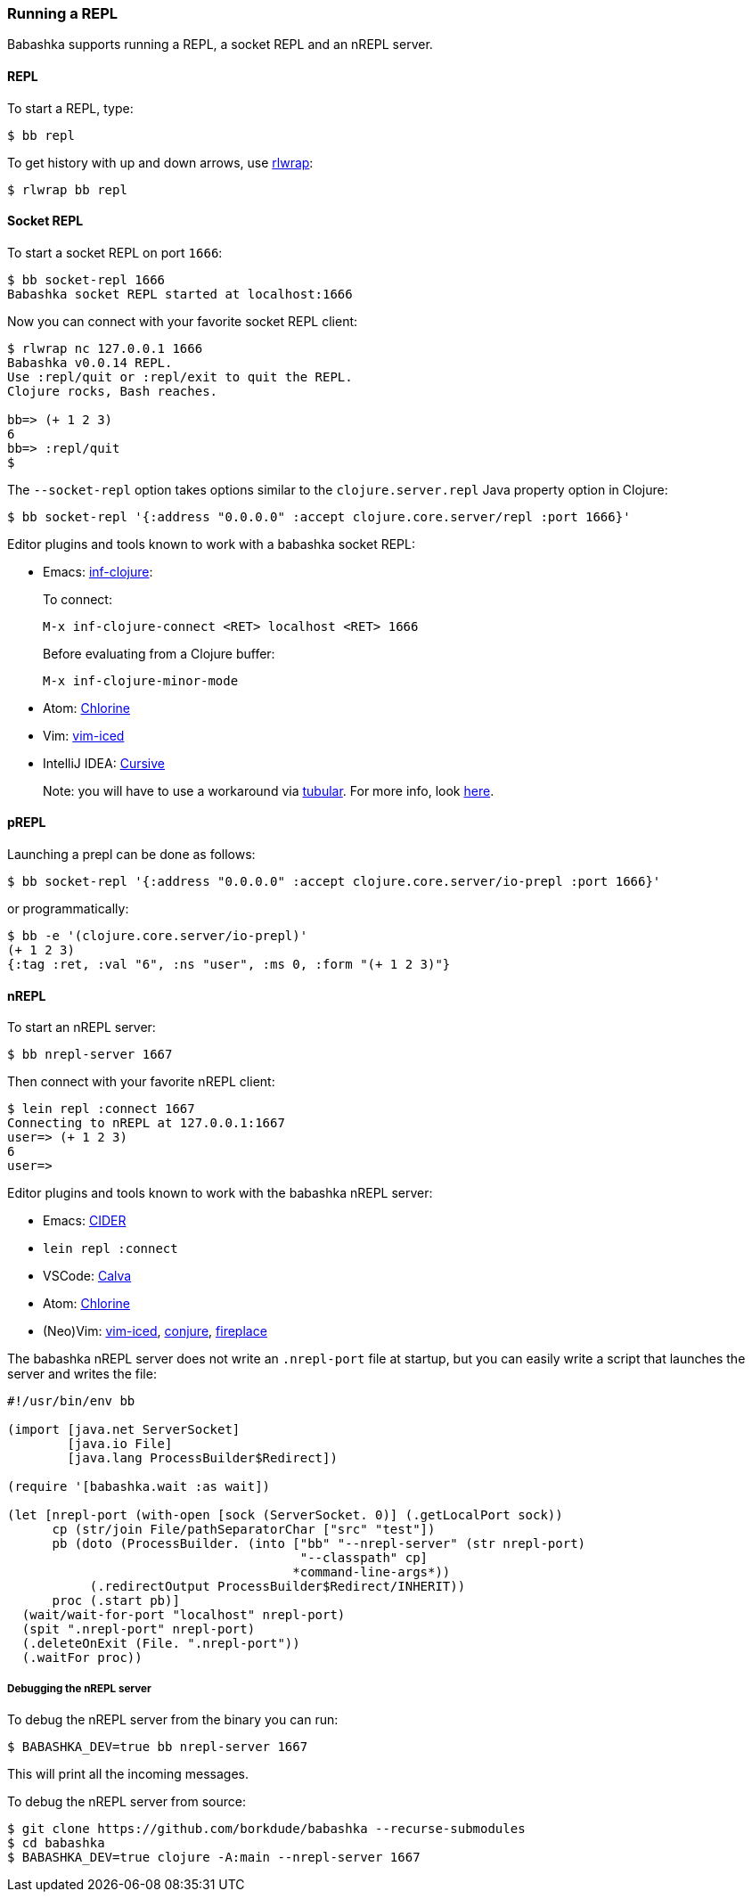 [[repl]]
===  Running a REPL

Babashka supports running a REPL, a socket REPL and an nREPL server.

==== REPL

To start a REPL, type:

[source,shell]
----
$ bb repl
----

To get history with up and down arrows, use https://github.com/hanslub42/rlwrap[rlwrap]:

[source,shell]
----
$ rlwrap bb repl
----

==== Socket REPL

To start a socket REPL on port `1666`:

[source,shell]
----
$ bb socket-repl 1666
Babashka socket REPL started at localhost:1666
----

Now you can connect with your favorite socket REPL client:

[source,shell]
----
$ rlwrap nc 127.0.0.1 1666
Babashka v0.0.14 REPL.
Use :repl/quit or :repl/exit to quit the REPL.
Clojure rocks, Bash reaches.

bb=> (+ 1 2 3)
6
bb=> :repl/quit
$
----

The `--socket-repl` option takes options similar to the `clojure.server.repl`
Java property option in Clojure:

[source,clojure]
----
$ bb socket-repl '{:address "0.0.0.0" :accept clojure.core.server/repl :port 1666}'
----

Editor plugins and tools known to work with a babashka socket REPL:

* Emacs: https://github.com/clojure-emacs/inf-clojure[inf-clojure]:
+
To connect:
+
`M-x inf-clojure-connect <RET> localhost <RET> 1666`
+
Before evaluating from a Clojure buffer:
+
`M-x inf-clojure-minor-mode`
* Atom: https://github.com/mauricioszabo/atom-chlorine[Chlorine]
* Vim: https://github.com/liquidz/vim-iced[vim-iced]
* IntelliJ IDEA: https://cursive-ide.com/[Cursive]
+
Note: you will have to use a workaround via
https://github.com/mfikes/tubular[tubular]. For more info, look
https://cursive-ide.com/userguide/repl.html#repl-types[here].

==== pREPL

Launching a prepl can be done as follows:

[source,clojure]
----
$ bb socket-repl '{:address "0.0.0.0" :accept clojure.core.server/io-prepl :port 1666}'
----

or programmatically:

[source,clojure]
----
$ bb -e '(clojure.core.server/io-prepl)'
(+ 1 2 3)
{:tag :ret, :val "6", :ns "user", :ms 0, :form "(+ 1 2 3)"}
----

==== nREPL

To start an nREPL server:

[source,shell]
----
$ bb nrepl-server 1667
----

Then connect with your favorite nREPL client:

[source,clojure]
----
$ lein repl :connect 1667
Connecting to nREPL at 127.0.0.1:1667
user=> (+ 1 2 3)
6
user=>
----

Editor plugins and tools known to work with the babashka nREPL server:

* Emacs: https://docs.cider.mx/cider/platforms/babashka.html[CIDER]
* `lein repl :connect`
* VSCode: http://calva.io/[Calva]
* Atom: https://github.com/mauricioszabo/atom-chlorine[Chlorine]
* (Neo)Vim: https://github.com/liquidz/vim-iced[vim-iced],
https://github.com/Olical/conjure[conjure],
https://github.com/tpope/vim-fireplace[fireplace]

The babashka nREPL server does not write an `.nrepl-port` file at
startup, but you can easily write a script that launches the server and
writes the file:

[source,clojure]
----
#!/usr/bin/env bb

(import [java.net ServerSocket]
        [java.io File]
        [java.lang ProcessBuilder$Redirect])

(require '[babashka.wait :as wait])

(let [nrepl-port (with-open [sock (ServerSocket. 0)] (.getLocalPort sock))
      cp (str/join File/pathSeparatorChar ["src" "test"])
      pb (doto (ProcessBuilder. (into ["bb" "--nrepl-server" (str nrepl-port)
                                       "--classpath" cp]
                                      *command-line-args*))
           (.redirectOutput ProcessBuilder$Redirect/INHERIT))
      proc (.start pb)]
  (wait/wait-for-port "localhost" nrepl-port)
  (spit ".nrepl-port" nrepl-port)
  (.deleteOnExit (File. ".nrepl-port"))
  (.waitFor proc))
----

===== Debugging the nREPL server

To debug the nREPL server from the binary you can run:

[source,shell]
----
$ BABASHKA_DEV=true bb nrepl-server 1667
----

This will print all the incoming messages.

To debug the nREPL server from source:

[source,clojure]
----
$ git clone https://github.com/borkdude/babashka --recurse-submodules
$ cd babashka
$ BABASHKA_DEV=true clojure -A:main --nrepl-server 1667
----
